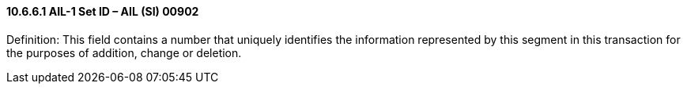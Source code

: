 ==== 10.6.6.1 AIL-1 Set ID – AIL (SI) 00902

Definition: This field contains a number that uniquely identifies the information represented by this segment in this transaction for the purposes of addition, change or deletion.

